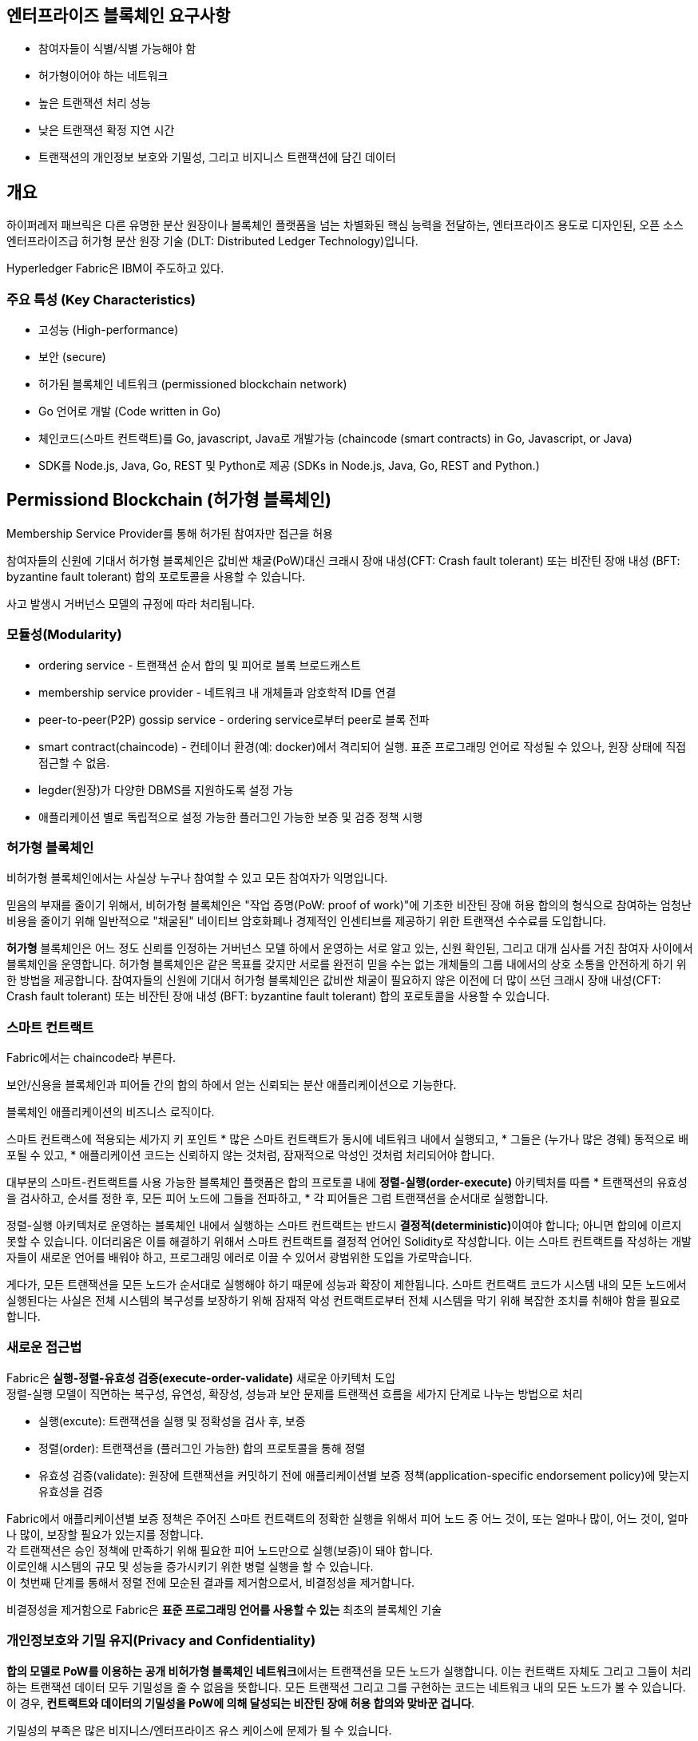 ## 엔터프라이즈 블록체인 요구사항
* 참여자들이 식별/식별 가능해야 함
* 허가형이어야 하는 네트워크
* 높은 트랜잭션 처리 성능
* 낮은 트랜잭션 확정 지연 시간
* 트랜잭션의 개인정보 보호와 기밀성, 그리고 비지니스 트랜잭션에 담긴 데이터

## 개요
하이퍼레저 패브릭은 다른 유명한 분산 원장이나 블록체인 플랫폼을 넘는 차별화된 핵심 능력을 전달하는, 엔터프라이즈 용도로 디자인된, 오픈 소스 엔터프라이즈급 허가형 분산 원장 기술 (DLT: Distributed Ledger Technology)입니다.

Hyperledger Fabric은 IBM이 주도하고 있다.

### 주요 특성 (Key Characteristics)
* 고성능 (High-performance)
* 보안 (secure)
* 허가된 블록체인 네트워크 (permissioned blockchain network)
* Go 언어로 개발 (Code written in Go)
* 체인코드(스마트 컨트랙트)를 Go, javascript, Java로 개발가능 (chaincode (smart contracts) in Go, Javascript, or Java)
* SDK를 Node.js, Java, Go, REST 및 Python로 제공 (SDKs in Node.js, Java, Go, REST and Python.)

## Permissiond Blockchain (허가형 블록체인)
Membership Service Provider를 통해 허가된 참여자만 접근을 허용

참여자들의 신원에 기대서 허가형 블록체인은 값비싼 채굴(PoW)대신 크래시 장애 내성(CFT: Crash fault tolerant) 또는 비잔틴 장애 내성 (BFT: byzantine fault tolerant) 합의 포로토콜을 사용할 수 있습니다.

사고 발생시 거버넌스 모델의 규정에 따라 처리됩니다.

### 모듈성(Modularity)
* ordering service - 트랜잭션 순서 합의 및 피어로 블록 브로드캐스트
* membership service provider - 네트워크 내 개체들과 암호학적 ID를 연결
* peer-to-peer(P2P) gossip service - ordering service로부터 peer로 블록 전파
* smart contract(chaincode) - 컨테이너 환경(예: docker)에서 격리되어 실행. 표준 프로그래밍 언어로 작성될 수 있으나, 원장 상태에 직접 접근할 수 없음.
* legder(원장)가 다양한 DBMS를 지원하도록 설정 가능
* 애플리케이션 별로 독립적으로 설정 가능한 플러그인 가능한 보증 및 검증 정책 시행

###  허가형 블록체인

비허가형 블록체인에서는 사실상 누구나 참여할 수 있고 모든 참여자가 익명입니다.

믿음의 부재를 줄이기 위해서, 비허가형 블록체인은 "작업 증명(PoW: proof of work)"에 기초한 비잔틴 장애 허용 합의의 형식으로 참여하는 엄청난 비용을 줄이기 위해 일반적으로 "채굴된" 네이티브 암호화폐나 경제적인 인센티브를 제공하기 위한 트랜잭션 수수료를 도입합니다.

**허가형** 블록체인은 어느 정도 신뢰를 인정하는 거버넌스 모델 하에서 운영하는 서로 알고 있는, 신원 확인된, 그리고 대개 심사를 거친 참여자 사이에서 블록체인을 운영합니다. 허가형 블록체인은 같은 목표를 갖지만 서로를 완전히 믿을 수는 없는 개체들의 그룹 내에서의 상호 소통을 안전하게 하기 위한 방법을 제공합니다. 참여자들의 신원에 기대서 허가형 블록체인은 값비싼 채굴이 필요하지 않은 이전에 더 많이 쓰던 크래시 장애 내성(CFT: Crash fault tolerant) 또는 비잔틴 장애 내성 (BFT: byzantine fault tolerant) 합의 포로토콜을 사용할 수 있습니다.



### 스마트 컨트랙트
Fabric에서는 chaincode라 부른다.

보안/신용을 블록체인과 피어들 간의 합의 하에서 얻는 신뢰되는 분산 애플리케이션으로 기능한다.

블록체인 애플리케이션의 비즈니스 로직이다.

스마트 컨트랙스에 적용되는 세가지 키 포인트
* 많은 스마트 컨트랙트가 동시에 네트워크 내에서 실행되고,
* 그들은 (누가나 많은 경웨) 동적으로 배포될 수 있고,
* 애플리케이션 코드는 신뢰하지 않는 것처럼, 잠재적으로 악성인 것처럼 처리되어야 합니다.

대부분의 스마트-컨트랙트를 사용 가능한 블록체인 플랫폼은 합의 프로토콜 내에 **정렬-실행(order-execute)** 아키텍처를 따름
* 트랜잭션의 유효성을 검사하고, 순서를 정한 후, 모든 피어 노드에 그들을 전파하고,
* 각 피어들은 그럼 트랜잭션을 순서대로 실행합니다.

정렬-실행 아키텍처로 운영하는 블록체인 내에서 실행하는 스마트 컨트랙트는 반드시 **결정적(deterministic)**이여야 합니다; 아니면 합의에 이르지 못할 수 있습니다. 이더리움은 이를 해결하기 위해서 스마트 컨트랙트를 결정적 언어인 Solidity로 작성합니다. 이는 스마트 컨트랙트를 작성하는 개발자들이 새로운 언어를 배워야 하고, 프로그래밍 에러로 이끌 수 있어서 광범위한 도입을 가로막습니다.

게다가, 모든 트랜잭션을 모든 노드가 순서대로 실행해야 하기 때문에 성능과 확장이 제한됩니다. 스마트 컨트랙트 코드가 시스템 내의 모든 노드에서 실행된다는 사실은 전체 시스템의 복구성를 보장하기 위해 잠재적 악성 컨트랙트로부터 전체 시스템을 막기 위해 복잡한 조치를 취해야 함을 필요로 합니다.

### 새로운 접근법

Fabric은 **실행-정렬-유효성 검증(execute-order-validate)** 새로운 아키텍처 도입 +
정렬-실행 모델이 직면하는 복구성, 유연성, 확장성, 성능과 보안 문제를 트랜잭션 흐름을 세가지 단계로 나누는 방법으로 처리

* 실행(excute): 트랜잭션을 실행 및 정확성을 검사 후, 보증
* 정렬(order): 트랜잭션을 (플러그인 가능한) 합의 프로토콜을 통해 정렬
* 유효성 검증(validate): 원장에 트랜잭션을 커밋하기 전에 애플리케이션별 보증 정책(application-specific endorsement policy)에 맞는지 유효성을 검증

Fabric에서 애플리케이션별 보증 정책은 주어진 스마트 컨트랙트의 정확한 실행을 위해서 피어 노드 중 어느 것이, 또는 얼마나 많이,  어느 것이, 얼마나 많이, 보장할 필요가 있는지를 정합니다. +
각 트랜잭션은 승인 정책에 만족하기 위해 필요한 피어 노드만으로 실행(보증)이 돼야 합니다. +
이로인해 시스템의 규모 및 성능을 증가시키기 위한 병렬 실행을 할 수 있습니다. +
이 첫번째 단계를 통해서 정렬 전에 모순된 결과를 제거함으로서, 비결정성을 제거합니다.

비결정성을 제거함으로 Fabric은 **표준 프로그래밍 언어를 사용할 수 있는** 최초의 블록체인 기술

### 개인정보호와 기밀 유지(Privacy and Confidentiality)
**합의 모델로 PoW를 이용하는 공개 비허가형 블록체인 네트워크**에서는 트랜잭션을 모든 노드가 실행합니다. 이는 컨트랙트 자체도 그리고 그들이 처리하는 트랜잭션 데이터 모두 기밀성을 줄 수 없음을 뜻합니다. 모든 트랜잭션 그리고 그를 구현하는 코드는 네트워크 내의 모든 노드가 볼 수 있습니다. 이 경우, **컨트랙트와 데이터의 기밀성을 PoW에 의해 달성되는 비잔틴 장애 허용 합의와 맞바꾼 겁니다**.

기밀성의 부족은 많은 비지니스/엔터프라이즈 유스 케이스에 문제가 될 수 있습니다.

**데이터 암호화**는 기밀성을 제공하는 한 방법입니다; 그러나 그 합의로 PoW를 사용하는 비허가형 네트워크 내에서 암호화된 데이터는 모든 노드에 상주합니다. **충분한 시간과 컴퓨팅 자원이 주어지면, 그 암호화는 깨질 수 있습니다**. 많은 엔터프라이즈 유스 케이스들에서 그들의 정보가 위태롭게 될 위험은 용납할 수 없습니다.

**영지식 증명(ZKP: Zero knowledge proofs)**은 이 문제를 해결하기 위해 탐구되고 있는 또다른 연구 영역입니다. 영지식 증명의 현재 트레이드 오프는 영지식 증명의 계산이 상당한 시간과 컴퓨팅 자원을 요구한다는 겁니다. 그래서 이런 경우에 **기밀성에 대해 성능울 맞바꾸게 됩니다**.

허가형 플랫폼인 하이퍼레저 패브릭은 그 **채널** 아키텍처와 **비공개 데이터(private data)** 기능을 통해 **기밀성을 제공**합니다. **채널 내에서 패브릭 네트워크 참여자들은 채널의 멤버만 특정 트랜잭션들을 볼 수 있는 서브 네트워크를 만듭니다**. 그래서 채널 내에 참여한 노드만 스마트 컨트랙트(체인코드)와 트랜잭션되는 데이터에 대해 개인정보보호와 기밀성 모두를 지키는 접근 권한을 갖습니다. **비공개 데이터(private data)는 채널 상의 멤버들 간에 분리 채널을 만들거나 관리하는 오버해드 없이 채널과 같이 보호할 수 있는 컬렉션(collection)을 만들 수 있습니다**.

### 플러그인 가능한 합의(Pluggable Consensus)

**트랜잭션의 정렬**은 트랜잭션은 실행하고 원장을 관리하는 피어로부터 논리적으로 결합되지 않은 합의를 위해 모듈화된 요소, 명확히는 **정렬 서비스(ordering service)에게 위임**됩니다. +
합의가 모듈화되어 있기 때문에, 그 구현은 특정 배포 혹은 해결책의 신뢰 가정에 맞춰질 수 있습니다. +
이 모듈화 아키텍처는 플랫폼이 크래스 장애 허용 (CFT: crash fault-toleran) 또는 비잔틴 장애 허용(BFT: byzantine fault-tolerant) 정렬를 위한 안정적인 툴킷에 의존할 수 있게 합니다.

Fabric은 현재 **Raft** 프로토콜의 etcd 라이브러리에 기반한 **CFT 정렬** 구현을 제공합니다. +
link:https://hyperledger-fabric.readthedocs.io/en/release-2.4/orderer/ordering_service.html[Ordering service 개념]

Fabric 네트워크는 여러개를 정렬 서비스를 가질 수 있습니다.

### 성능과 확장성(Performance and Scalability)
블록체인 플랫폼의 성능은 트랜잭션 크기, 블록 크기, 네트워크 크기 뿐만 아니라 하드웨어의 제약 등과 같은 여러 가변요소에 영향을 받을 수 있습니다. +
하이퍼레저 패브릭 link:https://wiki.hyperledger.org/display/PSWG/Performance+and+Scale+Working+Group[Performance and Scale Working Group]은 현재 link:https://wiki.hyperledger.org/display/caliper[하이퍼레저 캘리퍼(Hyperledger Caliper)]라 불리는 벤치마킹 프레임워크 상에서 작업합니다.

하이퍼레저 패브릭의 최신 성능 연구 논문은 link:https://arxiv.org/abs/1901.00910[FastFabric: Scaling Hyperledger Fabric to 20,000 Transactions per Second] 입니다.


# 국내
## 루니버스
블록체인 개발 업체인 람다256(Lambda 256)이 개발, 운영하는 엔터프라이즈 블록체인 클라우드 서비스 플랫폼 - https://luniverse.io/?lang=ko

하이퍼레저 패브릭 및 여러 블록체인을 BaaS(Blockchain as a Service)로 서비스

람다256(lambda 256)은 업비트를 운영하는 두나무(주)의 블록체인 연구소.

발표영상: UDC 2021 DAY 1 - Enterprise Blockchain and Reg tech : https://youtu.be/hRzPR2jQSaY

# Glossary
* shim: Package shim provides APIs for the chaincode to access its state variables, transaction context and call other chaincodes. https://pkg.go.dev/github.com/hyperledger/fabric-chaincode-go/shim

# Reference
* Hyperledger Fabric: https://www.hyperledger.org/use/fabric
* Document: https://hyperledger-fabric.readthedocs.io/en/latest/
* Code: https://github.com/hyperledger/fabric#releases
* Wiki: https://wiki.hyperledger.org/display/fabric
* IBM - Hyperledger Fabric이란?: https://www.ibm.com/kr-ko/topics/hyperledger
* Awesome Blockchain Kor - 모두를 위한 블록체인: https://github.com/yunho0130/awesome-blockchain-kor
* What’s new in Hyperledger Fabric v2.x: https://hyperledger-fabric.readthedocs.io/en/latest/whatsnew.html
* [Hyperledger Fabric v2.x] #1. 소개 + 실습 환경 구성: https://namho46.tistory.com/19
* Raft
** link:https://suckzoo.github.io/tech/2018/01/03/raft-1.html[Raft Algorithm(1)- Desing of Raft]


① ② ③ ④ ⑤ ⑥ ⑦ ⑧ ⑨ ⑩ ⑪ ⑫ ⑬ ⑭ ⑮